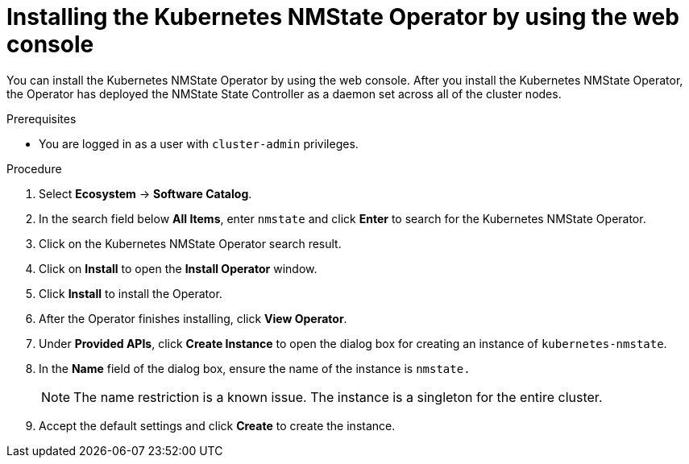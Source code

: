// This is included in the following assemblies:
//
// networking/k8s_nmstate/k8s-nmstate-about-the-kubernetes-nmstate-operator.adoc
// * virt/post_installation_configuration/virt-post-install-network-config.adoc

:_mod-docs-content-type: PROCEDURE
[id="installing-the-kubernetes-nmstate-operator-web-console_{context}"]
= Installing the Kubernetes NMState Operator by using the web console

You can install the Kubernetes NMState Operator by using the web console. After you install the Kubernetes NMState Operator, the Operator has deployed the NMState State Controller as a daemon set across all of the cluster nodes.

.Prerequisites

* You are logged in as a user with `cluster-admin` privileges.

.Procedure

. Select *Ecosystem* -> *Software Catalog*.

. In the search field below *All Items*, enter `nmstate` and click *Enter* to search for the Kubernetes NMState Operator.

. Click on the Kubernetes NMState Operator search result.

. Click on *Install* to open the *Install Operator* window.

. Click *Install* to install the Operator.

. After the Operator finishes installing, click *View Operator*.

. Under *Provided APIs*, click *Create Instance* to open the dialog box for creating an instance of `kubernetes-nmstate`.

. In the *Name* field of the dialog box, ensure the name of the instance is `nmstate.`
+
[NOTE]
====
The name restriction is a known issue. The instance is a singleton for the entire cluster.
====

. Accept the default settings and click *Create* to create the instance.

